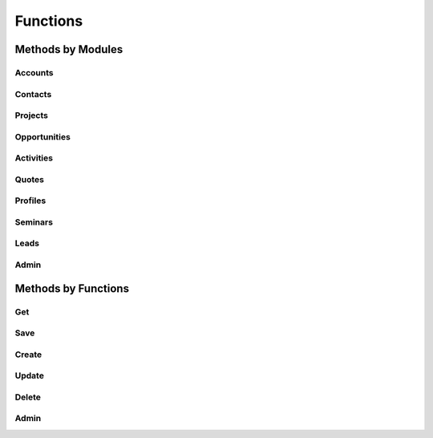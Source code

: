 Functions
=========

Methods by Modules
------------------

Accounts
^^^^^^^^

Contacts
^^^^^^^^

Projects
^^^^^^^^

Opportunities
^^^^^^^^^^^^^

Activities
^^^^^^^^^^

Quotes
^^^^^^

Profiles
^^^^^^^^

Seminars
^^^^^^^^

Leads
^^^^^

Admin
^^^^^

Methods by Functions
--------------------

Get
^^^

Save
^^^^

Create
^^^^^^

Update
^^^^^^

Delete
^^^^^^

Admin
^^^^^